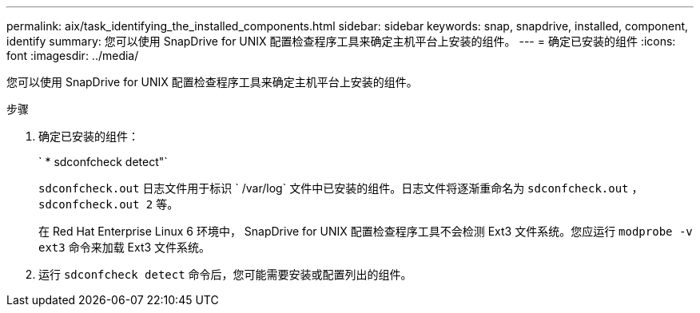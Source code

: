 ---
permalink: aix/task_identifying_the_installed_components.html 
sidebar: sidebar 
keywords: snap, snapdrive, installed, component, identify 
summary: 您可以使用 SnapDrive for UNIX 配置检查程序工具来确定主机平台上安装的组件。 
---
= 确定已安装的组件
:icons: font
:imagesdir: ../media/


[role="lead"]
您可以使用 SnapDrive for UNIX 配置检查程序工具来确定主机平台上安装的组件。

.步骤
. 确定已安装的组件：
+
` * sdconfcheck detect"`

+
`sdconfcheck.out` 日志文件用于标识 ` /var/log` 文件中已安装的组件。日志文件将逐渐重命名为 `sdconfcheck.out` ， `sdconfcheck.out 2` 等。

+
在 Red Hat Enterprise Linux 6 环境中， SnapDrive for UNIX 配置检查程序工具不会检测 Ext3 文件系统。您应运行 `modprobe -v ext3` 命令来加载 Ext3 文件系统。

. 运行 `sdconfcheck detect` 命令后，您可能需要安装或配置列出的组件。


